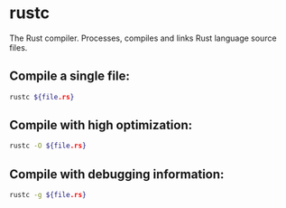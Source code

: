 * rustc

The Rust compiler.
Processes, compiles and links Rust language source files.

** Compile a single file:

#+BEGIN_SRC sh
  rustc ${file.rs}
#+END_SRC

** Compile with high optimization:

#+BEGIN_SRC sh
  rustc -O ${file.rs}
#+END_SRC

** Compile with debugging information:

#+BEGIN_SRC sh
  rustc -g ${file.rs}
#+END_SRC
